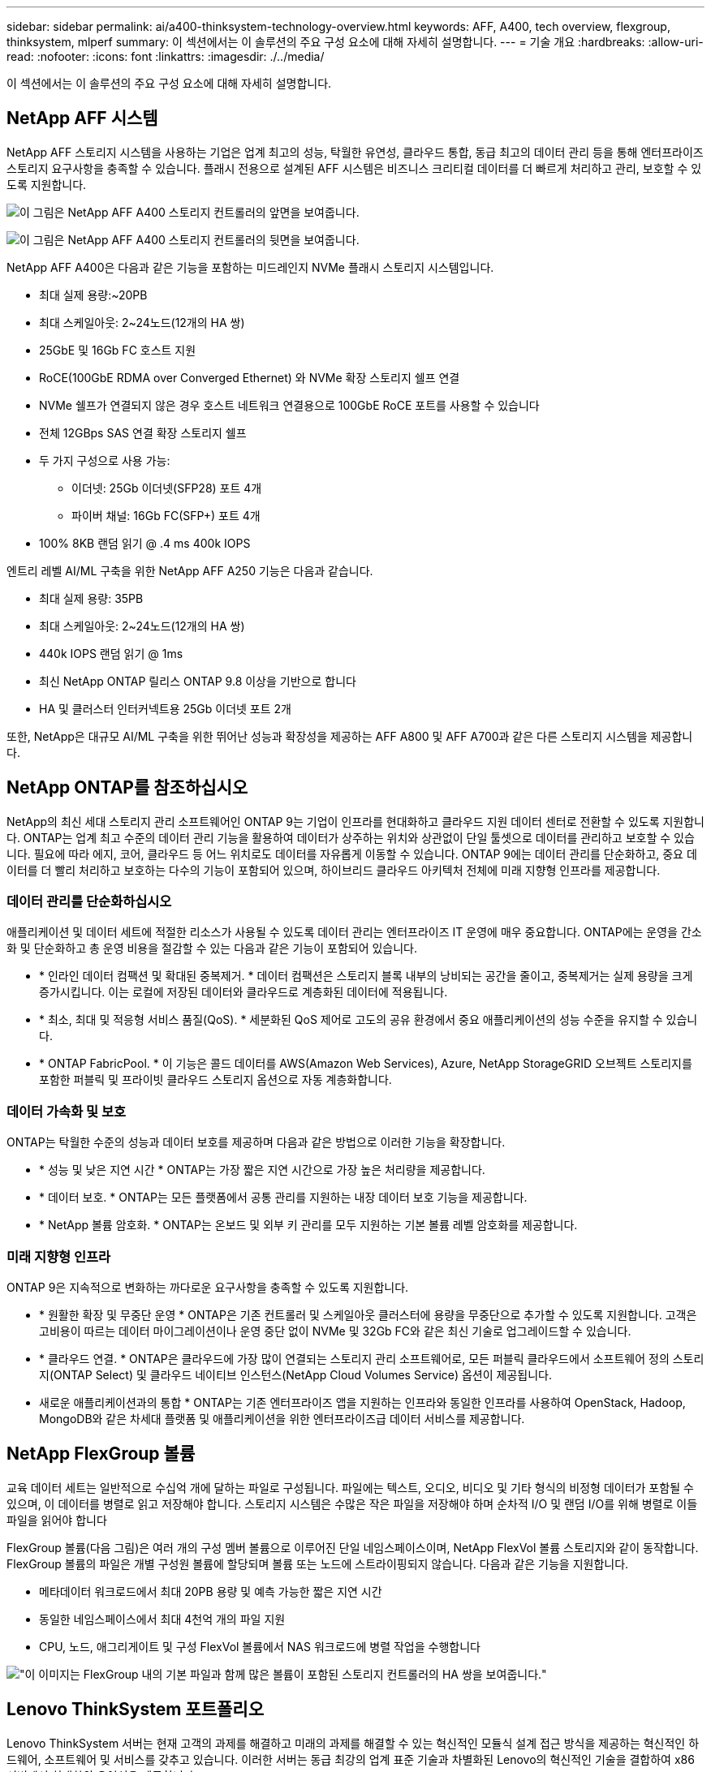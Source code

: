 ---
sidebar: sidebar 
permalink: ai/a400-thinksystem-technology-overview.html 
keywords: AFF, A400, tech overview, flexgroup, thinksystem, mlperf 
summary: 이 섹션에서는 이 솔루션의 주요 구성 요소에 대해 자세히 설명합니다. 
---
= 기술 개요
:hardbreaks:
:allow-uri-read: 
:nofooter: 
:icons: font
:linkattrs: 
:imagesdir: ./../media/


[role="lead"]
이 섹션에서는 이 솔루션의 주요 구성 요소에 대해 자세히 설명합니다.



== NetApp AFF 시스템

NetApp AFF 스토리지 시스템을 사용하는 기업은 업계 최고의 성능, 탁월한 유연성, 클라우드 통합, 동급 최고의 데이터 관리 등을 통해 엔터프라이즈 스토리지 요구사항을 충족할 수 있습니다. 플래시 전용으로 설계된 AFF 시스템은 비즈니스 크리티컬 데이터를 더 빠르게 처리하고 관리, 보호할 수 있도록 지원합니다.

image:a400-thinksystem-image3.png["이 그림은 NetApp AFF A400 스토리지 컨트롤러의 앞면을 보여줍니다."]

image:a400-thinksystem-image4.png["이 그림은 NetApp AFF A400 스토리지 컨트롤러의 뒷면을 보여줍니다."]

NetApp AFF A400은 다음과 같은 기능을 포함하는 미드레인지 NVMe 플래시 스토리지 시스템입니다.

* 최대 실제 용량:~20PB
* 최대 스케일아웃: 2~24노드(12개의 HA 쌍)
* 25GbE 및 16Gb FC 호스트 지원
* RoCE(100GbE RDMA over Converged Ethernet) 와 NVMe 확장 스토리지 쉘프 연결
* NVMe 쉘프가 연결되지 않은 경우 호스트 네트워크 연결용으로 100GbE RoCE 포트를 사용할 수 있습니다
* 전체 12GBps SAS 연결 확장 스토리지 쉘프
* 두 가지 구성으로 사용 가능:
+
** 이더넷: 25Gb 이더넷(SFP28) 포트 4개
** 파이버 채널: 16Gb FC(SFP+) 포트 4개


* 100% 8KB 랜덤 읽기 @ .4 ms 400k IOPS


엔트리 레벨 AI/ML 구축을 위한 NetApp AFF A250 기능은 다음과 같습니다.

* 최대 실제 용량: 35PB
* 최대 스케일아웃: 2~24노드(12개의 HA 쌍)
* 440k IOPS 랜덤 읽기 @ 1ms
* 최신 NetApp ONTAP 릴리스 ONTAP 9.8 이상을 기반으로 합니다
* HA 및 클러스터 인터커넥트용 25Gb 이더넷 포트 2개


또한, NetApp은 대규모 AI/ML 구축을 위한 뛰어난 성능과 확장성을 제공하는 AFF A800 및 AFF A700과 같은 다른 스토리지 시스템을 제공합니다.



== NetApp ONTAP를 참조하십시오

NetApp의 최신 세대 스토리지 관리 소프트웨어인 ONTAP 9는 기업이 인프라를 현대화하고 클라우드 지원 데이터 센터로 전환할 수 있도록 지원합니다. ONTAP는 업계 최고 수준의 데이터 관리 기능을 활용하여 데이터가 상주하는 위치와 상관없이 단일 툴셋으로 데이터를 관리하고 보호할 수 있습니다. 필요에 따라 에지, 코어, 클라우드 등 어느 위치로도 데이터를 자유롭게 이동할 수 있습니다. ONTAP 9에는 데이터 관리를 단순화하고, 중요 데이터를 더 빨리 처리하고 보호하는 다수의 기능이 포함되어 있으며, 하이브리드 클라우드 아키텍처 전체에 미래 지향형 인프라를 제공합니다.



=== 데이터 관리를 단순화하십시오

애플리케이션 및 데이터 세트에 적절한 리소스가 사용될 수 있도록 데이터 관리는 엔터프라이즈 IT 운영에 매우 중요합니다. ONTAP에는 운영을 간소화 및 단순화하고 총 운영 비용을 절감할 수 있는 다음과 같은 기능이 포함되어 있습니다.

* * 인라인 데이터 컴팩션 및 확대된 중복제거. * 데이터 컴팩션은 스토리지 블록 내부의 낭비되는 공간을 줄이고, 중복제거는 실제 용량을 크게 증가시킵니다. 이는 로컬에 저장된 데이터와 클라우드로 계층화된 데이터에 적용됩니다.
* * 최소, 최대 및 적응형 서비스 품질(QoS). * 세분화된 QoS 제어로 고도의 공유 환경에서 중요 애플리케이션의 성능 수준을 유지할 수 있습니다.
* * ONTAP FabricPool. * 이 기능은 콜드 데이터를 AWS(Amazon Web Services), Azure, NetApp StorageGRID 오브젝트 스토리지를 포함한 퍼블릭 및 프라이빗 클라우드 스토리지 옵션으로 자동 계층화합니다.




=== 데이터 가속화 및 보호

ONTAP는 탁월한 수준의 성능과 데이터 보호를 제공하며 다음과 같은 방법으로 이러한 기능을 확장합니다.

* * 성능 및 낮은 지연 시간 * ONTAP는 가장 짧은 지연 시간으로 가장 높은 처리량을 제공합니다.
* * 데이터 보호. * ONTAP는 모든 플랫폼에서 공통 관리를 지원하는 내장 데이터 보호 기능을 제공합니다.
* * NetApp 볼륨 암호화. * ONTAP는 온보드 및 외부 키 관리를 모두 지원하는 기본 볼륨 레벨 암호화를 제공합니다.




=== 미래 지향형 인프라

ONTAP 9은 지속적으로 변화하는 까다로운 요구사항을 충족할 수 있도록 지원합니다.

* * 원활한 확장 및 무중단 운영 * ONTAP은 기존 컨트롤러 및 스케일아웃 클러스터에 용량을 무중단으로 추가할 수 있도록 지원합니다. 고객은 고비용이 따르는 데이터 마이그레이션이나 운영 중단 없이 NVMe 및 32Gb FC와 같은 최신 기술로 업그레이드할 수 있습니다.
* * 클라우드 연결. * ONTAP은 클라우드에 가장 많이 연결되는 스토리지 관리 소프트웨어로, 모든 퍼블릭 클라우드에서 소프트웨어 정의 스토리지(ONTAP Select) 및 클라우드 네이티브 인스턴스(NetApp Cloud Volumes Service) 옵션이 제공됩니다.
* 새로운 애플리케이션과의 통합 * ONTAP는 기존 엔터프라이즈 앱을 지원하는 인프라와 동일한 인프라를 사용하여 OpenStack, Hadoop, MongoDB와 같은 차세대 플랫폼 및 애플리케이션을 위한 엔터프라이즈급 데이터 서비스를 제공합니다.




== NetApp FlexGroup 볼륨

교육 데이터 세트는 일반적으로 수십억 개에 달하는 파일로 구성됩니다. 파일에는 텍스트, 오디오, 비디오 및 기타 형식의 비정형 데이터가 포함될 수 있으며, 이 데이터를 병렬로 읽고 저장해야 합니다. 스토리지 시스템은 수많은 작은 파일을 저장해야 하며 순차적 I/O 및 랜덤 I/O를 위해 병렬로 이들 파일을 읽어야 합니다

FlexGroup 볼륨(다음 그림)은 여러 개의 구성 멤버 볼륨으로 이루어진 단일 네임스페이스이며, NetApp FlexVol 볼륨 스토리지와 같이 동작합니다. FlexGroup 볼륨의 파일은 개별 구성원 볼륨에 할당되며 볼륨 또는 노드에 스트라이핑되지 않습니다. 다음과 같은 기능을 지원합니다.

* 메타데이터 워크로드에서 최대 20PB 용량 및 예측 가능한 짧은 지연 시간
* 동일한 네임스페이스에서 최대 4천억 개의 파일 지원
* CPU, 노드, 애그리게이트 및 구성 FlexVol 볼륨에서 NAS 워크로드에 병렬 작업을 수행합니다


image:a400-thinksystem-image5.png["\"이 이미지는 FlexGroup 내의 기본 파일과 함께 많은 볼륨이 포함된 스토리지 컨트롤러의 HA 쌍을 보여줍니다."]"



== Lenovo ThinkSystem 포트폴리오

Lenovo ThinkSystem 서버는 현재 고객의 과제를 해결하고 미래의 과제를 해결할 수 있는 혁신적인 모듈식 설계 접근 방식을 제공하는 혁신적인 하드웨어, 소프트웨어 및 서비스를 갖추고 있습니다. 이러한 서버는 동급 최강의 업계 표준 기술과 차별화된 Lenovo의 혁신적인 기술을 결합하여 x86 서버에서 최대한의 유연성을 제공합니다.

Lenovo ThinkSystem 서버 배포의 주요 이점은 다음과 같습니다.

* 비즈니스 성장에 따라 확장 가능한 모듈식 설계
* 업계 최고 수준의 복원력으로 예기치 못한 가동 중지의 비용이 많이 드는 시간을 절약할 수 있습니다
* 빠른 플래시 기술을 통해 지연 시간을 단축하고, 응답 시간을 단축하며, 데이터 관리를 실시간으로 수행할 수 있습니다


AI 분야에서 Lenovo는 기업들이 워크로드에 대한 ML 및 AI의 이점을 이해하고 적용할 수 있도록 실질적인 접근 방식을 취하고 있습니다. Lenovo 고객은 Lenovo AI Innovation Center의 Lenovo AI 제품을 살펴보고 평가하여 해당 사용 사례의 가치를 완벽하게 파악할 수 있습니다. 가치 창출 시간을 단축하기 위해 이 고객 중심 접근 방식은 AI에 사용 가능하고 최적화된 솔루션 개발 플랫폼에 대한 고객 개념 증명을 제공합니다.



=== Lenovo SR670 V2

Lenovo ThinkSystem SR670 V2 랙 서버는 가속화된 AI 및 고성능 컴퓨팅(HPC)을 위한 최적의 성능을 제공합니다. 최대 8개의 GPU를 지원하는 SR670 V2는 ML, DL 및 추론의 컴퓨팅 집약적인 워크로드 요구사항에 적합합니다.

image:a400-thinksystem-image6.png["이 이미지는 SR670 구성 3개를 보여 줍니다. 첫 번째 그림은 8개의 2.5인치 HS 드라이브와 2개의 PCIe I/O 슬롯이 있는 SXM GPU 4개를 보여 줍니다. 두 번째 그림은 4개의 이중 너비 또는 8개의 단일 와이드 GPU 슬롯과 8개의 2.5인치 또는 4개의 3.5인치 HS 드라이브가 있는 2개의 PCIe I/O 슬롯을 보여 줍니다. 세 번째 그림은 EDSFF HS 드라이브 6개와 PCIe I/O 슬롯 2개로 구성된 이중 와이드 GPU 슬롯 8개를 보여 줍니다."]

ThinkSystem SR670 V2는 하이엔드 GPU(NVIDIA A100 80GB PCIe 8x GPU 포함)를 지원하는 확장 가능한 최신 Intel Xeon CPU를 통해 AI 및 HPC 워크로드에 최적화된 가속 성능을 제공합니다.

가속기의 성능을 사용하는 워크로드가 증가할수록 GPU 밀도에 대한 수요도 증가합니다. 소매, 금융 서비스, 에너지, 의료 등의 산업에서 GPU를 사용하여 더 큰 통찰력을 얻고 ML, DL 및 추론 기술을 통해 혁신을 주도하고 있습니다.

ThinkSystem SR670 V2는 운영 환경에 가속화된 HPC 및 AI 워크로드를 배포할 수 있는 최적화된 엔터프라이즈급 솔루션으로, 차세대 플랫폼을 통해 슈퍼컴퓨팅 클러스터의 데이터 센터 밀도를 유지하는 동시에 시스템 성능을 극대화합니다.

기타 기능은 다음과 같습니다.

* 고속 네트워크 어댑터가 GPU에 직접 연결되어 I/O 성능을 극대화하는 GPU 직접 RDMA I/O 지원
* NVMe 드라이브가 GPU에 직접 연결된 GPU 직접 스토리지를 지원하여 스토리지 성능을 극대화합니다.




== MLPerf

MLPerf는 AI 성능 평가를 위한 업계 최고의 벤치마크 제품군입니다. 이 검증에서는 가장 인기 있는 AI 프레임워크 중 하나인 MXNet과 함께 이미지 분류 벤치마크를 사용했습니다. MXNet_벤치마크 교육 스크립트는 AI 교육을 진행하는 데 사용되었습니다. 이 스크립트에는 널리 사용되는 여러 가지 기존 모델의 구현이 포함되어 있으며 가능한 한 빨리 구현되도록 설계되었습니다. 단일 시스템에서 실행하거나 여러 호스트에 걸쳐 분산 모드로 실행할 수 있습니다.
